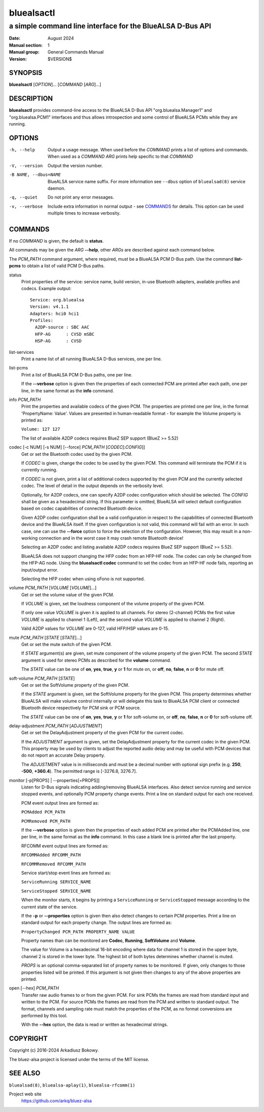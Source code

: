 ===========
bluealsactl
===========

----------------------------------------------------------
a simple command line interface for the BlueALSA D-Bus API
----------------------------------------------------------

:Date: August 2024
:Manual section: 1
:Manual group: General Commands Manual
:Version: $VERSION$

SYNOPSIS
========

**bluealsactl** [*OPTION*]... [*COMMAND* [*ARG*]...]

DESCRIPTION
===========

**bluealsactl** provides command-line access to the BlueALSA D-Bus API
"org.bluealsa.Manager1" and "org.bluealsa.PCM1" interfaces and thus allows
introspection and some control of BlueALSA PCMs while they are running.

OPTIONS
=======

-h, --help
    Output a usage message. When used before the *COMMAND* prints a list of
    options and commands. When used as a *COMMAND* *ARG* prints help specific
    to that *COMMAND*

-V, --version
    Output the version number.

-B NAME, --dbus=NAME
    BlueALSA service name suffix. For more information see ``--dbus``
    option of ``bluealsad(8)`` service daemon.

-q, --quiet
    Do not print any error messages.

-v, --verbose
    Include extra information in normal output - see COMMANDS_ for details.
    This option can be used multiple times to increase verbosity.

COMMANDS
========

If no *COMMAND* is given, the default is **status**.

All commands may be given the *ARG* **--help**, other *ARGs* are described
against each command below.

The *PCM_PATH* command argument, where required, must be a BlueALSA PCM D-Bus
path. Use the command **list-pcms** to obtain a list of valid PCM D-Bus paths.

status
    Print properties of the service: service name, build version, in-use
    Bluetooth adapters, available profiles and codecs. Example output:
    ::

        Service: org.bluealsa
        Version: v4.1.1
        Adapters: hci0 hci1
        Profiles:
          A2DP-source : SBC AAC
          HFP-AG      : CVSD mSBC
          HSP-AG      : CVSD

list-services
    Print a name list of all running BlueALSA D-Bus services, one per line.

list-pcms
    Print a list of BlueALSA PCM D-Bus paths, one per line.

    If the **--verbose** option is given then the properties of each connected
    PCM are printed after each path, one per line, in the same format as the
    **info** command.

info *PCM_PATH*
    Print the properties and available codecs of the given PCM.
    The properties are printed one per line, in the format
    'PropertyName: Value'. Values are presented in human-readable format - for
    example the Volume property is printed as:

    ``Volume: 127 127``

    The list of available A2DP codecs requires BlueZ SEP support
    (BlueZ >= 5.52)

codec [-c NUM] [-s NUM] [--force] *PCM_PATH* [*CODEC*\ [:*CONFIG*]]
    Get or set the Bluetooth codec used by the given PCM.

    If *CODEC* is given, change the codec to be used by the given PCM. This
    command will terminate the PCM if it is currently running.

    If *CODEC* is not given, print a list of additional codecs supported by the
    given PCM and the currently selected codec. The level of detail in the
    output depends on the verbosity level.

    Optionally, for A2DP codecs, one can specify A2DP codec configuration which
    should be selected. The *CONFIG* shall be given as a hexadecimal string. If
    this parameter is omitted, BlueALSA will select default configuration based
    on codec capabilities of connected Bluetooth device.

    Given A2DP codec configuration shall be a valid configuration in respect to
    the capabilities of connected Bluetooth device and the BlueALSA itself. If
    the given configuration is not valid, this command will fail with an error.
    In such case, one can use the **--force** option to force the selection of
    the configuration. However, this may result in a non-working connection and
    in the worst case it may crash remote Bluetooth device!

    Selecting an A2DP codec and listing available A2DP codecs requires BlueZ
    SEP support (BlueZ >= 5.52).

    BlueALSA does not support changing the HFP codec from an HFP-HF node. The
    codec can only be changed from the HFP-AG node. Using the
    **bluealsactl codec** command to set the codec from an HFP-HF node fails,
    reporting an input/output error.

    Selecting the HFP codec when using oFono is not supported.

volume *PCM_PATH* [*VOLUME* [*VOLUME*]...]
    Get or set the volume value of the given PCM.

    If *VOLUME* is given, set the loudness component of the volume property of
    the given PCM.

    If only one value *VOLUME* is given it is applied to all channels.
    For stereo (2-channel) PCMs the first value *VOLUME* is applied to channel
    1 (Left), and the second value *VOLUME* is applied to channel 2 (Right).

    Valid A2DP values for *VOLUME* are 0-127, valid HFP/HSP values are 0-15.

mute *PCM_PATH* [*STATE* [*STATE*]...]
    Get or set the mute switch of the given PCM.

    If *STATE* argument(s) are given, set mute component of the volume property
    of the given PCM. The second *STATE* argument is used for stereo PCMs as
    described for the **volume** command.

    The *STATE* value can be one of **on**, **yes**, **true**, **y** or **1**
    for mute on, or **off**, **no**, **false**, **n** or **0** for mute off.

soft-volume *PCM_PATH* [*STATE*]
    Get or set the SoftVolume property of the given PCM.

    If the *STATE* argument is given, set the SoftVolume property for the given
    PCM. This property determines whether BlueALSA will make volume control
    internally or will delegate this task to BlueALSA PCM client or connected
    Bluetooth device respectively for PCM sink or PCM source.

    The *STATE* value can be one of **on**, **yes**, **true**, **y** or **1**
    for soft-volume on, or **off**, **no**, **false**, **n** or **0** for
    soft-volume off.

delay-adjustment *PCM_PATH* [*ADJUSTMENT*]
    Get or set the DelayAdjustment property of the given PCM for the current
    codec.

    If the *ADJUSTMENT* argument is given, set the DelayAdjustment property for
    the current codec in the given PCM. This property may be used by clients to
    adjust the reported audio delay and may be useful with PCM devices that do
    not report an accurate Delay property.

    The *ADJUSTMENT* value is in milliseconds and must be a decimal number with
    optional sign prefix (e.g. **250**, **-500**, **+360.4**). The permitted
    range is [-3276.8, 3276.7].

monitor [-p[PROPS] | --properties[=PROPS]]
    Listen for D-Bus signals indicating adding/removing BlueALSA interfaces.
    Also detect service running and service stopped events, and optionally
    PCM property change events. Print a line on standard output for each one
    received.

    PCM event output lines are formed as:

    ``PCMAdded PCM_PATH``

    ``PCMRemoved PCM_PATH``

    If the **--verbose** option is given then the properties of each added PCM
    are printed after the PCMAdded line, one per line, in the same format as
    the **info** command. In this case a blank line is printed after the last
    property.

    RFCOMM event output lines are formed as:

    ``RFCOMMAdded RFCOMM_PATH``

    ``RFCOMMRemoved RFCOMM_PATH``

    Service start/stop event lines are formed as:

    ``ServiceRunning SERVICE_NAME``

    ``ServiceStopped SERVICE_NAME``

    When the monitor starts, it begins by printing a ``ServiceRunning`` or
    ``ServiceStopped`` message according to the current state of the service.

    If the **-p** or **--properties** option is given then also detect changes
    to certain PCM properties. Print a line on standard output for each
    property change. The output lines are formed as:

    ``PropertyChanged PCM_PATH PROPERTY_NAME VALUE``

    Property names than can be monitored are **Codec**, **Running**,
    **SoftVolume** and **Volume**.

    The value for Volume is a hexadecimal 16-bit encoding where data for
    channel 1 is stored in the upper byte, channel 2 is stored in the lower
    byte. The highest bit of both bytes determines whether channel is muted.

    *PROPS* is an optional comma-separated list of property names to be
    monitored. If given, only changes to those properties listed will be
    printed. If this argument is not given then changes to any of the above
    properties are printed.

open [--hex] *PCM_PATH*
    Transfer raw audio frames to or from the given PCM. For sink PCMs
    the frames are read from standard input and written to the PCM. For
    source PCMs the frames are read from the PCM and written to standard
    output. The format, channels and sampling rate must match the properties
    of the PCM, as no format conversions are performed by this tool.

    With the **--hex** option, the data is read or written as hexadecimal
    strings.

COPYRIGHT
=========

Copyright (c) 2016-2024 Arkadiusz Bokowy.

The bluez-alsa project is licensed under the terms of the MIT license.

SEE ALSO
========

``bluealsad(8)``, ``bluealsa-aplay(1)``, ``bluealsa-rfcomm(1)``

Project web site
  https://github.com/arkq/bluez-alsa
